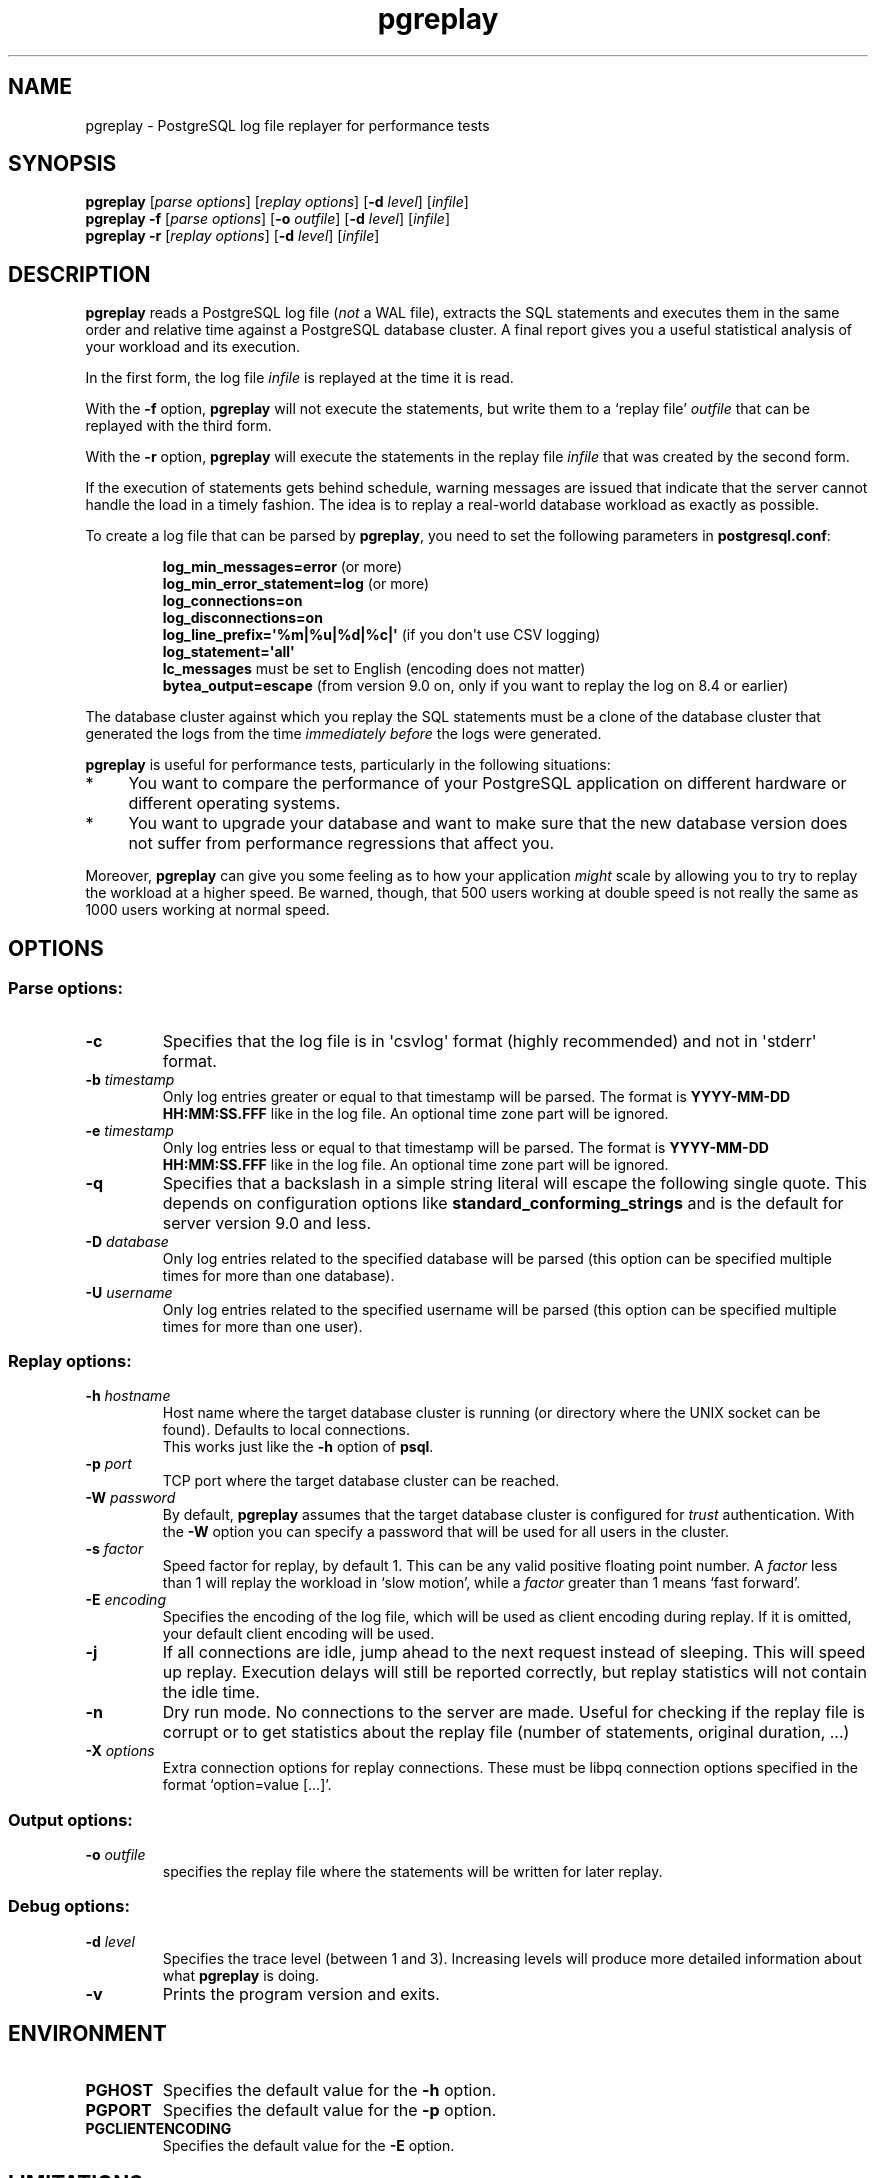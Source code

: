 .TH pgreplay 1 "" "Jun 2011" "PostgreSQL Utilities"
.SH NAME
pgreplay \- PostgreSQL log file replayer for performance tests
.SH SYNOPSIS
\fBpgreplay\fP [\fIparse options\fR] [\fIreplay options\fR]
[\fB-d\fR \fIlevel\fR] [\fIinfile\fR]
.br
\fBpgreplay\fP \fB-f\fP [\fIparse options\fR] [\fB-o\fP \fIoutfile\fR]
[\fB-d\fR \fIlevel\fR] [\fIinfile\fR]
.br
\fBpgreplay\fP \fB-r\fP [\fIreplay options\fR] [\fB-d\fR \fIlevel\fR]
[\fIinfile\fR]
.SH DESCRIPTION
\fBpgreplay\fR reads a PostgreSQL log file (\fInot\fR a WAL file), extracts
the SQL statements and executes them in the same order and relative time
against a PostgreSQL database cluster.
A final report gives you a useful statistical analysis of your workload
and its execution.
.P
In the first form, the log file \fIinfile\fR is replayed at the time it is
read.
.P
With the \fB-f\fR option, \fBpgreplay\fR will not execute the statements, but
write them to a \(oqreplay file\(cq \fIoutfile\fR that can be replayed with
the third form.
.P
With the \fB-r\fP option, \fBpgreplay\fR will execute the statements in the
replay file \fIinfile\fR that was created by the second form.
.P
If the execution of statements gets behind schedule, warning messages
are issued that indicate that the server cannot handle the load in a
timely fashion.
The idea is to replay a real-world database workload as exactly as possible.
.P
To create a log file that can be parsed by \fBpgreplay\fR, you need to set the
following parameters in \fBpostgresql.conf\fR:
.IP
\fBlog_min_messages=error\fR (or more)
.br
\fBlog_min_error_statement=log\fR (or more)
.br
\fBlog_connections=on\fR
.br
\fBlog_disconnections=on\fR
.br
\fBlog_line_prefix=\(aq%m|%u|%d|%c|\(aq\fR (if you don\(aqt use CSV logging)
.br
\fBlog_statement=\(aqall\(aq\fR
.br
\fBlc_messages\fR must be set to English (encoding does not matter)
.br
\fBbytea_output=escape\fR
(from version 9.0 on, only if you want to replay the log on 8.4 or earlier)
.P
The database cluster against which you replay the SQL statements must be
a clone of the database cluster that generated the logs from the time
\fIimmediately before\fR the logs were generated.
.P
\fBpgreplay\fR is useful for performance tests, particularly in the following
situations:
.TP 4
*
You want to compare the performance of your PostgreSQL application
on different hardware or different operating systems.
.TP 4
*
You want to upgrade your database and want to make sure that the new
database version does not suffer from performance regressions that
affect you.
.P
Moreover, \fBpgreplay\fR can give you some feeling as to how your application
\fImight\fR scale by allowing you to try to replay the workload at a higher
speed.  Be warned, though, that 500 users working at double speed is not really
the same as 1000 users working at normal speed.
.SH OPTIONS
.SS Parse options:
.TP
\fB-c\fR
Specifies that the log file is in \(aqcsvlog\(aq format (highly recommended)
and not in \(aqstderr\(aq format.
.TP
\fB-b\fR \fItimestamp\fR
Only log entries greater or equal to that timestamp will be parsed.
The format is \fBYYYY-MM-DD HH:MM:SS.FFF\fR like in the log file.
An optional time zone part will be ignored.
.TP
\fB-e\fR \fItimestamp\fR
Only log entries less or equal to that timestamp will be parsed.
The format is \fBYYYY-MM-DD HH:MM:SS.FFF\fR like in the log file.
An optional time zone part will be ignored.
.TP
\fB-q\fR
Specifies that a backslash in a simple string literal will escape
the following single quote.
This depends on configuration options like
\fBstandard_conforming_strings\fR and is the default for server
version 9.0 and less.
.TP
\fB-D\fR \fIdatabase\fR
Only log entries related to the specified database will be parsed
(this option can be specified multiple times for more than one database).
.TP
\fB-U\fR \fIusername\fR
Only log entries related to the specified username will be parsed
(this option can be specified multiple times for more than one user).
.SS Replay options:
.TP
\fB-h\fR \fIhostname\fR
Host name where the target database cluster is running (or directory where
the UNIX socket can be found). Defaults to local connections.
.br
This works just like the \fB-h\fR option of \fBpsql\fR.
.TP
\fB-p\fR \fIport\fR
TCP port where the target database cluster can be reached.
.TP
\fB-W\fR \fIpassword\fR
By default, \fBpgreplay\fR assumes that the target database cluster
is configured for \fItrust\fR authentication. With the \fB-W\fR option
you can specify a password that will be used for all users in the cluster.
.TP
\fB-s\fR \fIfactor\fR
Speed factor for replay, by default 1. This can be any valid positive
floating point number. A \fIfactor\fR less than 1 will replay the workload
in \(oqslow motion\(cq, while a \fIfactor\fR greater than 1 means
\(oqfast forward\(cq.
.TP
\fB-E\fR \fIencoding\fR
Specifies the encoding of the log file, which will be used as client
encoding during replay. If it is omitted, your default client encoding will
be used.
.TP
\fB-j\fR
If all connections are idle, jump ahead to the next request instead of
sleeping. This will speed up replay. Execution delays will still be reported
correctly, but replay statistics will not contain the idle time.
.TP
\fB-n\fR
Dry run mode. No connections to the server are made.
Useful for checking if the replay file is corrupt or to get statistics
about the replay file (number of statements, original duration, ...)
.TP
\fB-X\fR \fIoptions\fR
Extra connection options for replay connections. These must be libpq
connection options specified in the format \(oqoption=value [...]\(cq.
.SS Output options:
.TP
\fB-o\fP \fIoutfile\fR
specifies the replay file where the statements will be written
for later replay.
.SS Debug options:
.TP
\fB-d\fR \fIlevel\fR
Specifies the trace level (between 1 and 3). Increasing levels will produce
more detailed information about what \fBpgreplay\fR is doing.
.TP
\fB-v\fR
Prints the program version and exits.
.SH ENVIRONMENT
.TP
\fBPGHOST\fR
Specifies the default value for the \fB-h\fR option.
.TP
\fBPGPORT\fR
Specifies the default value for the \fB-p\fR option.
.TP
\fBPGCLIENTENCODING\fR
Specifies the default value for the \fB-E\fR option.
.SH LIMITATIONS
\fBpgreplay\fR can only replay what is logged by PostgreSQL.
This leads to some limitations:
.TP 4
*
\fBCOPY\fR statements will not be replayed, because the copy data are not
logged.
.TP 4
*
Fast-path API function calls are not logged and will not be replayed.
Unfortunately, this includes the Large Object API.
.TP 4
*
Since the log file is always in the server encoding (which you can specify
with the \fB-E\fR switch of \fBpgreplay\fR), all
\fBSET client_encoding\fR statements will be ignored.
.TP 4
*
Since the preparation time of prepared statements is not logged (unless
\fBlog_min_messages\fR is \fBdebug2\fR or more), these statements will be
prepared immediately before they are first executed during replay.
.TP 4
*
Because the log file contains only text, query parameters and return values
will always be in text and never in binary format. If you use binary mode to,
say, transfer large binary data, \fBpgreplay\fR can cause significantly more
network traffic than the original run.
.TP 4
*
Sometimes, if a connection takes longer to complete, the session ID
unexpectedly changes in the PostgreSQL log file. This causes \fBpgreplay\fR
to treat the session as two different ones, resulting in an additional
connection. This is arguably a bug in PostgreSQL.
.SH AUTHOR
Written by Laurenz Albe \fB<laurenz.albe@cybertec.at>\fR.
